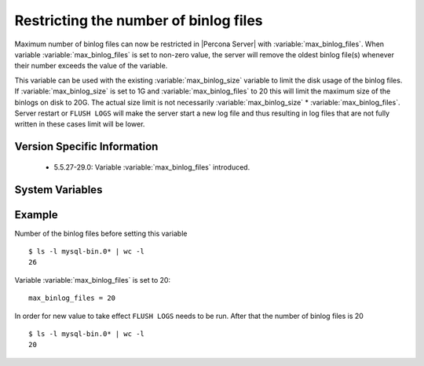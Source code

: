 .. _maximum_binlog_files:

========================================
 Restricting the number of binlog files
========================================

Maximum number of binlog files can now be restricted in |Percona Server| with :variable:`max_binlog_files`. When variable :variable:`max_binlog_files` is set to non-zero value, the server will remove the oldest binlog file(s) whenever their number exceeds the value of the variable. 

This variable can be used with the existing :variable:`max_binlog_size` variable to limit the disk usage of the binlog files. If :variable:`max_binlog_size` is set to 1G and :variable:`max_binlog_files` to 20 this will limit the maximum size of the binlogs on disk to 20G. The actual size limit is not necessarily :variable:`max_binlog_size` * :variable:`max_binlog_files`. Server restart or ``FLUSH LOGS`` will make the server start a new log file and thus resulting in log files that are not fully written in these cases limit will be lower. 

Version Specific Information
============================

  * 5.5.27-29.0:
    Variable :variable:`max_binlog_files` introduced.

System Variables
================

.. variable:: max_binlog_files

     :version 5.5.27-29.0: Introduced.
     :cli: Yes
     :conf: Yes
     :scope: Global
     :dyn: Yes
     :vartype: ULONG
     :default: 0 (unlimited)
     :range: 0-102400

Example
=======

Number of the binlog files before setting this variable :: 

  $ ls -l mysql-bin.0* | wc -l
  26

Variable :variable:`max_binlog_files` is set to 20: ::

  max_binlog_files = 20

In order for new value to take effect ``FLUSH LOGS`` needs to be run. After that the number of binlog files is 20 :: 

  $ ls -l mysql-bin.0* | wc -l
  20

